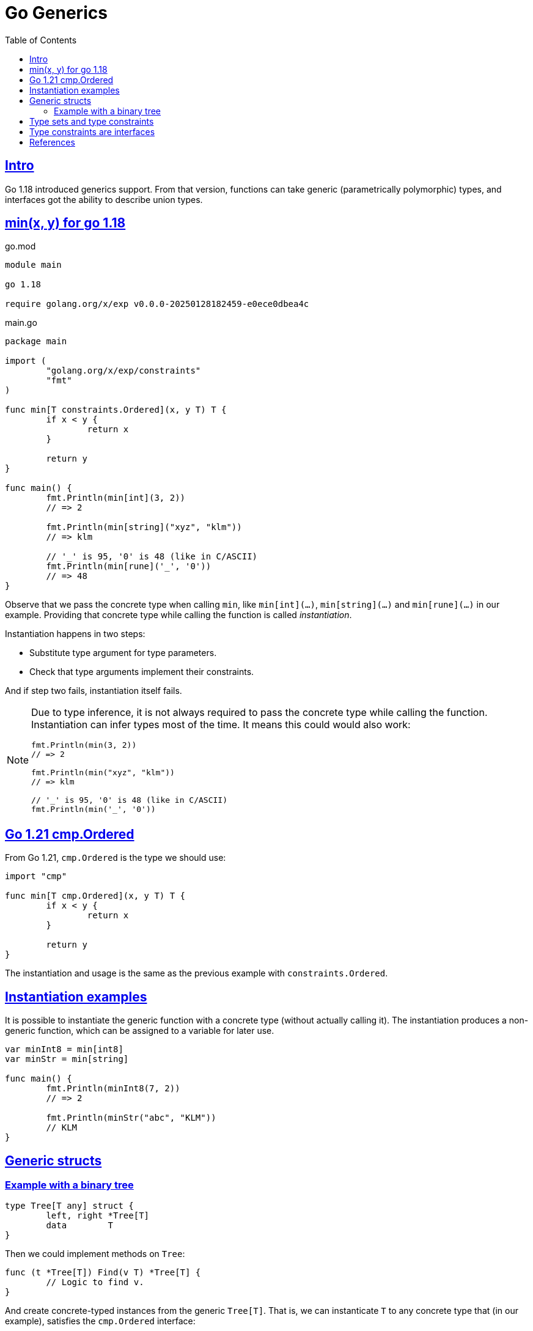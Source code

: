 = Go Generics
:page-tags: go generics
:favicon: https://fernandobasso.dev/cmdline.png
:icons: font
:sectlinks:
:sectnums!:
:toclevels: 6
:source-highlighter: highlight.js
:experimental:
:stem: latexmath
:toc: left
:imagesdir: __assets
ifdef::env-github[]
:tip-caption: :bulb:
:note-caption: :information_source:
:important-caption: :heavy_exclamation_mark:
:caution-caption: :fire:
:warning-caption: :warning:
endif::[]

== Intro

Go 1.18 introduced generics support.
From that version, functions can take generic (parametrically polymorphic) types, and interfaces got the ability to describe union types.

== min(x, y) for go 1.18

.go.mod
[source,go]
----
module main

go 1.18

require golang.org/x/exp v0.0.0-20250128182459-e0ece0dbea4c
----

.main.go
[source,go]
----
package main

import (
	"golang.org/x/exp/constraints"
	"fmt"
)

func min[T constraints.Ordered](x, y T) T {
	if x < y {
		return x
	}

	return y
}

func main() {
	fmt.Println(min[int](3, 2))
	// => 2

	fmt.Println(min[string]("xyz", "klm"))
	// => klm

	// '_' is 95, '0' is 48 (like in C/ASCII)
	fmt.Println(min[rune]('_', '0'))
	// => 48
}
----

Observe that we pass the concrete type when calling `min`, like `min[int](...)`, `min[string](...)` and `min[rune](...)` in our example.
Providing that concrete type while calling the function is called _instantiation_.

Instantiation happens in two steps:

* Substitute type argument for type parameters.
* Check that type arguments implement their constraints.

And if step two fails, instantiation itself fails.

[NOTE]
====
Due to type inference, it is not always required to pass the concrete type while calling the function.
Instantiation can infer types most of the time.
It means this could would also work:

[source,go]
----
fmt.Println(min(3, 2))
// => 2

fmt.Println(min("xyz", "klm"))
// => klm

// '_' is 95, '0' is 48 (like in C/ASCII)
fmt.Println(min('_', '0'))
----
====

== Go 1.21 cmp.Ordered

From Go 1.21, `cmp.Ordered` is the type we should use:

[source,go]
----
import "cmp"

func min[T cmp.Ordered](x, y T) T {
	if x < y {
		return x
	}

	return y
}
----

The instantiation and usage is the same as the previous example with `constraints.Ordered`.

== Instantiation examples

It is possible to instantiate the generic function with a concrete type (without actually calling it).
The instantiation produces a non-generic function, which can be assigned to a variable for later use.

[source,go]
----
var minInt8 = min[int8]
var minStr = min[string]

func main() {
	fmt.Println(minInt8(7, 2))
	// => 2

	fmt.Println(minStr("abc", "KLM"))
	// KLM
}
----

== Generic structs

=== Example with a binary tree

[source,go]
----
type Tree[T any] struct {
	left, right *Tree[T]
	data        T
}
----

Then we could implement methods on `Tree`:

[source,go]
----
func (t *Tree[T]) Find(v T) *Tree[T] {
	// Logic to find v.
}
----

And create concrete-typed instances from the generic `Tree[T]`.
That is, we can instanticate `T` to any concrete type that (in our example), satisfies the `cmp.Ordered` interface:

[source,go]
----
var sTree Tree[string]
var iTree Tree[int64]
----

[NOTE]
====
Remember that `any` is short for `interface{}`.
====

== Type sets and type constraints

An ordinary parameter list has a type for each parameter.
This type defines a set of values that inhabit that type (all possible strings, or all possible integer numbers, etc.)

[source,go]
----
func min(x, y int64) int64 {
	// ...
}
----

In the `min()` function above, `int64` is the type for both `x` and `y`, it it means that both `x` and `y` can take any of the values that inhabit the `int64` type.

Compare with this:

[source,go]
----
func min[T cmp.Ordered](x, y T) T {
	// ...
}
----

In this case, the type parameter list also has a type for each parameter.
It is called a _type constraint_, and it defines a _set of types_.
It is called _type constraint_ because it _constrains_ the types that it accepts.
In this example, the `cmp.Ordered` (or `constraints.Ordered in Go 1.18 and 1.19) type constraint means that `T` can be any type that allows its values to be ordered in some way, and therefore, be compared in terms of which value domes first or after the other value in some sense.

It means integers, strings, floats satisfy `cmp.Ordered` and therefore are valid values to be passed to `min()`, but types like booleans or struct do not satisfy `cmp.Ordered`, and therefore would not be valid input values to `min()`.

[NOTE]
====
As of this writing (Feb 2024 and Go 1.23), the type `bool` does implement comparison operators.
That is, we cannot do things like this:

[source,go]
----
if false < true 
// ~ invalid operation: false < true (operator < not
// ~ defined on untyped bool)

// Or

x := min[bool](false, true)
// ~ bool does not satisfy cmp.Ordered (bool missing in ~int |
// ~ ~int8 | ~int16 | ~int32 | ~int64 | ~uint | ~uint8 | ~uint16 |
// ~ ~uint32 | ~uint64 | ~uintptr | ~float32 | ~float64 | ~string)
----

Therefore, `bool` is a type that does not satisfy `cmp.Ordered` constraint.
====

== Type constraints are interfaces

Operators like `<` or `>` are not methods.
So how come type constraints are interfaces?

[source,go]
----
type Ordered interface {
	Integer | Float | ~string
}

----
The vertical bar expresses an union of the types.
`Integer` `Float` are interfaces themselves.

The _tilde_ “~” is a new token from Go 1.18 which denotes that all types that have the underlying `string` type are valid.
In short, it means `~T` the set of all types with underlying type `T`.

Note that there are no methods in the `Ordered` interface.

== References

* link:https://www.youtube.com/watch?v=Pa_e9EeCdy8[ GopherCon 2021: Generics! - Robert Griesemer & Ian Lance Taylor (Youtube)^].
